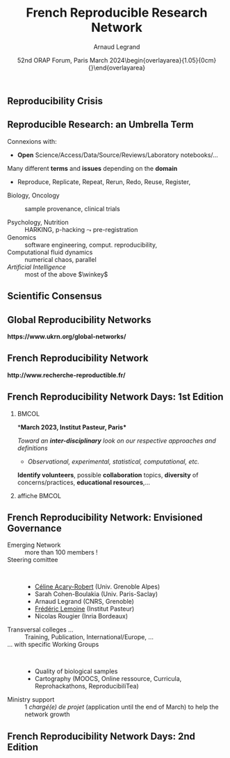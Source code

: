 # -*- coding: utf-8 -*-
# -*- mode: org -*-
#+Title:   French Reproducible Research Network
#+Author: Arnaud Legrand\medskip\newline\logoInstitutions
#+DATE:  \vspace{3cm} 52nd ORAP Forum, Paris\newline March 2024\newline\begin{overlayarea}{1.05\linewidth}{0cm}\vspace{-3.2cm}\hfill{\mylogo}\end{overlayarea}\vspace{-1.0cm}
#+LANGUAGE: en
#+STARTUP: beamer indent inlineimages logdrawer
#+TAGS: noexport(n)

#+PROPERTY: header-args  :session :eval never-export :exports both
#+DRAWERS: latex_headers

:latex_headers:
#+LaTeX_CLASS: beamer
#+LATEX_CLASS_OPTIONS: [10pt,presentation,xcolor={usenames,dvipsnames,svgnames,table}]
# # aspectratio=169
#+OPTIONS:   H:2 num:t toc:nil \n:nil @:t ::t |:t ^:nil -:t f:t *:t <:t
#+LATEX_COMPILER: lualatex -shell-escape
#+LATEX_HEADER: \usedescriptionitemofwidthas{bl}
#+LATEX_HEADER: \usepackage[T1]{fontenc}
#+LATEX_HEADER: \usepackage[utf8]{inputenc}
#+LATEX_HEADER: \usepackage{figlatex}
#+LATEX_HEADER: \usepackage[french]{babel}
#+LATEX_HEADER: %\usepackage{DejaVuSansMono}
#+LATEX_HEADER: \usepackage{ifthen,amsmath,amstext,gensymb,amssymb}
#+LATEX_HEADER: \usepackage{relsize}
#+LATEX_HEADER: \usepackage{boxedminipage,xspace,multicol}
#+LATEX_HEADER: %%%%%%%%% Begin of Beamer Layout %%%%%%%%%%%%%
#+LATEX_HEADER: \ProcessOptionsBeamer
#+LATEX_HEADER: \usetheme[numbering=fraction,titleformat=smallcaps,progressbar=frametitle]{metropolis}
#+LATEX_HEADER: \usepackage{fontawesome}
#+LATEX_HEADER: \usecolortheme[named=BrickRed]{structure}
#+LATEX_HEADER: %%%%%%%%% End of Beamer Layout %%%%%%%%%%%%%
#+LATEX_HEADER: \usepackage{array}
#+LATEX_HEADER: \newcolumntype{L}[1]{>{\raggedright\let\newline\\\arraybackslash\hspace{0pt}}m{#1}}
#+LATEX_HEADER: \newcolumntype{C}[1]{>{\centering\let\newline\\\arraybackslash\hspace{0pt}}m{#1}}
#+LATEX_HEADER: \newcolumntype{R}[1]{>{\raggedleft\let\newline\\\arraybackslash\hspace{0pt}}m{#1}}

#+LATEX_HEADER: %%%%%%%%% Begin of Minted Configuration %%%%%%%%%%%%%
#+LATEX_HEADER: \usepackage{minted}
#+LATEX_HEADER: \makeatletter\newcommand{\verbatimfont}[1]{\renewcommand{\verbatim@font}{\ttfamily#1}}\makeatother
#+LATEX_HEADER: \usepackage{fancyvrb}
#+LATEX_HEADER: \verbatimfont{\scriptsize}%
#+LATEX_HEADER: \let\oldendminted=\endminted
#+LATEX_HEADER: \def\endminted{\oldendminted\vspace{-2em}}
#+LATEX_HEADER: \definecolor{minted-background}{rgb}{.94,.94,.94}
#+LATEX_HEADER: \setminted{style=default}
#+LATEX_HEADER: \setminted{bgcolor=minted-background}
#+LATEX_HEADER: \setminted{frame=lines}
#+LATEX_HEADER: \setminted{linenos=true}
#+LATEX_HEADER: \renewcommand{\theFancyVerbLine}{\sffamily{\tiny\arabic{FancyVerbLine}}}

#+LATEX_HEADER: \setminted{fontsize=\scriptsize}
#+LATEX_HEADER: \usepackage{iftex}
#+LATEX_HEADER: \ifpdftex\usepackage{pmboxdraw}\else\usepackage{fontspec}\setmonofont{DejaVu Sans Mono}\fi % to enable characters like ├ and ─ 

#+LATEX_HEADER: %%%%%%%%% End of Minted Configuration %%%%%%%%%%%%%
#+LATEX_HEADER: \usepackage{xcolor}
#+LATEX_HEADER: \usepackage{color}
#+LATEX_HEADER: \usepackage{url} \urlstyle{sf}
#+LATEX_HEADER: \let\alert=\structure % to make sure the org * * works of tools
#+LATEX_HEADER: %\let\tmptableofcontents=\tableofcontents
#+LATEX_HEADER: %\def\tableofcontents{}
#+LATEX_HEADER: \let\hrefold=\href
#+LATEX_HEADER: \usepackage{ifluatex}
#+LATEX_HEADER: \ifpdftex
#+LATEX_HEADER:   \usepackage[normalem]{ulem}\usepackage{soul}
#+LATEX_HEADER:   % \usepackage{color}
#+LATEX_HEADER:   \definecolor{lightorange}{rgb}{1,.9,.7}
#+LATEX_HEADER:   \sethlcolor{lightorange}
#+LATEX_HEADER:   \definecolor{lightgreen}{rgb}{.7,.9,.7}
#+LATEX_HEADER:   \makeatother
#+LATEX_HEADER:      \renewcommand{\href}[2]{\hrefold{#1}{\SoulColor{lightorange}\hl{#2}}}
#+LATEX_HEADER:      % \renewcommand{\uline}[1]{\SoulColor{lightorange}\hl{#1}}
#+LATEX_HEADER:      % \renewcommand{\emph}[1]{\SoulColor{lightorange}\hl{#1}}
#+LATEX_HEADER:   \makeatletter
#+LATEX_HEADER:   \newcommand\SoulColor[1]{%
#+LATEX_HEADER:   \sethlcolor{#1}%
#+LATEX_HEADER:   \let\set@color\beamerorig@set@color%
#+LATEX_HEADER:   \let\reset@color\beamerorig@reset@color}
#+LATEX_HEADER: \else
#+LATEX_HEADER:    \usepackage[soul]{lua-ul}
#+LATEX_HEADER:    \usepackage{tcolorbox}
#+LATEX_HEADER:      \renewcommand{\href}[2]{\hrefold{#1}{\begin{tcolorbox}[colback=orange!30!white,size=minimal,hbox,on line]{#2}\end{tcolorbox}}}
#+LATEX_HEADER:      \let\textttold=\texttt
#+LATEX_HEADER:      \renewcommand\texttt[1]{\begin{tcolorbox}[colback=green!30!white,size=minimal,hbox,on line]{\smaller\textttold{#1}}\end{tcolorbox}}
#+LATEX_HEADER: \fi
#+LATEX_HEADER: % 
#+LATEX_HEADER: % \renewcommand\alert[1]{\SoulColor{lightgreen}\hl{#1}}
#+LATEX_HEADER: % \AtBeginSection{\begin{frame}{Outline}\tableofcontents\end{frame}}
#+LATEX_HEADER: \usepackage[export]{adjustbox}
#+LATEX_HEADER: \graphicspath{{fig/}}
#+LATEX_HEADER: \usepackage{tikzsymbols}
#+LATEX_HEADER: \def\smiley{\Smiley[1][green!80!white]}
#+LATEX_HEADER: \def\frowny{\Sadey[1][red!80!white]}
#+LATEX_HEADER: \def\winkey{\Winkey[1][yellow]}
#+LATEX_HEADER: \def\JDEVlogo{\raisebox{-1.3em}{\includegraphics[height=1cm]{./images/Logo_Grid5000.png}}}
#+LATEX_HEADER: \def\mylogo{\includegraphics[height=2.5cm]{./images/in_science_we_trust.jpg}}
#+LATEX_HEADER: \def\logoInstitutions{\includegraphics[height=.7cm]{./images/Logo-UGA2020.pdf}\quad\includegraphics[height=.7cm]{./images/Logo-CNRS.pdf}\quad\includegraphics[height=.7cm]{./images/Logo-Inria.pdf}\includegraphics[height=.7cm]{./images/Logo-Lig2.pdf}\vspace{-.7cm}}
#+LATEX_HEADER: \usepackage{tikz}
#+LATEX_HEADER: \usetikzlibrary{shapes.geometric}
#+LATEX_HEADER: \newcommand{\warningsign}{\scalebox{.6}{\tikz[baseline=-.75ex] \node[shape=regular polygon, regular polygon sides=3, inner sep=0pt, draw, thick] {\textbf{!}};}}
#+LATEX_HEADER: %\usepackage{pgf}  
#+LATEX_HEADER: %\logo{\pgfputat{\pgfxy(-2,6.5)}{\pgfbox[center,base]{\includegraphics[height=1cm]{./images/jdevLogo.pdf}}}}

#+LaTeX: \newsavebox{\temp}

#+BEGIN_EXPORT latex
  \newcommand{\myfbox}[2][gray!20]{\bgroup\scalebox{.7}{\colorbox{#1}{{\vphantom{pS}#2}}}\egroup} % \fbox
  %\def\myfbox#1{#1} % \fbox
  \def\HPC{\myfbox[gray!40]{HPC}}
  \def\NET{\myfbox[gray!40]{Network}}
  \def\SG{\myfbox[gray!40]{Smart Grids}}
  \def\ECO{\myfbox[gray!40]{Economics}}
  \def\PRIV{\myfbox[gray!40]{Privacy}}
  \def\TRACING{\myfbox[red!20]{Tracing}}
  \def\SIM{\myfbox[green!20]{Simulation}}
  \def\VIZ{\myfbox[red!40]{Visualization}}
  \def\MODELING{\myfbox[green!40]{Stochastic Models}}
  \def\OPT{\myfbox[blue!20]{Optimization}}
  \def\GT{\myfbox[blue!40]{Game Theory}}
#+END_EXPORT

#+BEGIN_EXPORT latex
\def\etal{\textit{et al.}\xspace}
\def\eg{e.g.,\xspace}
#+END_EXPORT

#+BEGIN_EXPORT latex
\def\changefont#1{%
  \setbeamertemplate{itemize/enumerate body begin}{#1}
  \setbeamertemplate{itemize/enumerate subbody begin}{#1}
  #1}
\makeatletter

\def\rv#1{\ensuremath{\textcolor{blue}{#1}}\xspace} % DarkBlue
#+END_EXPORT

#+BEGIN_EXPORT latex
\newcommand{\Norm}{\ensuremath{\mathcal{N}}\xspace}
\newcommand{\Unif}{\ensuremath{\mathcal{U}}\xspace}
\newcommand{\Triang}{\ensuremath{\mathcal{T}}\xspace}
\newcommand{\Exp}{\ensuremath{\mathcal{E}}\xspace}
\newcommand{\Bernouilli}{\ensuremath{\mathcal{B}}\xspace}
\newcommand{\Like}{\ensuremath{\mathcal{L}}\xspace}
\newcommand{\Model}{\ensuremath{\mathcal{M}}\xspace}
\newcommand{\E}{\ensuremath{\mathbb{E}}\xspace}
\def\T{\ensuremath{\theta}\xspace}
\def\Th{\ensuremath{\hat{\theta}}\xspace}
\def\Tt{\ensuremath{\tilde{\theta}}\xspace}
\def\Y{\ensuremath{y}\xspace}
\def\Yh{\ensuremath{\hat{y}}\xspace}
\def\Yt{\ensuremath{\tilde{y}}\xspace}
\let\epsilon=\varepsilon
\let\leq=\leqslant
\let\geq=\geqslant

\def\Scalebox#1{\scalebox{.9}{#1}}
\def\ScaleboxI#1{\Scalebox{\textit{#1}}}

\def\pillar#1#2{~\hbox{\hspace{-1em}\rlap{#1}\hspace{4cm}\includegraphics[height=1cm]{#2}}}
\verbatimfont{\scriptsize}
\let\oldalert=\alert
#+END_EXPORT
:end:

#+latex: \let\oldsection=\section
#+latex: \def\nosection#1{}
#+latex: \let\section=\nosection

* 

** Reproducibility Crisis
#+latex: \begin{overlayarea}{\linewidth}{10cm}
#+latex: \vspace{1mm}\hspace{-2em}\href{http://www.nature.com/news/1-500-scientists-lift-the-lid-on-reproducibility-1.19970}{\textit{Is there a reproducibility crisis?}}\newline A Nature survey, 2016\newline
#+latex: \vspace{-1mm}
#+latex: \hbox{\hspace{-.1\linewidth}\includegraphics[width=1.2\linewidth]{images/reproducibility-network/rrdays1_slides_3.pdf}\hspace{-.1\linewidth}}
#+latex: 
#+latex: \begin{overlayarea}{\linewidth}{0cm}
#+latex:       \vspace*{-10.6cm}\null\hbox{
#+latex:             \hspace{3.9cm}\includegraphics[height=4.1cm]{images/reproducibility-graphic-online2.jpg}%
#+latex:             \includegraphics[height=4.1cm]{images/reproducibility-graphic-online3.jpg}}
#+latex: \end{overlayarea}
#+latex: \end{overlayarea}

** Reproducible Research: an Umbrella Term
\small
Connexions with:\vspace{-1em}
- *Open* Science/Access/Data/Source/Reviews/Laboratory notebooks/...

Many different *terms* and *issues* depending on the *domain* \vspace{-1em}
- Reproduce, Replicate, Repeat, Rerun, Redo, Reuse, Register, \rlap{Report}\pause
#
- Biology, Oncology :: sample provenance, clinical trials
  #+latex: \hbox{\hfill$\leadsto$ standardized protocols\hspace{-1cm}}
- Psychology, Nutrition :: HARKING, p-hacking \hfill$\leadsto$ pre-registration\pause
- Genomics :: software engineering, comput. reproducibility,
  \rlap{provenance}
- Computational fluid dynamics :: numerical chaos, parallel \rlap{architectures}
- /Artificial Intelligence/ :: most of the above $\winkey$ \pause

#+BEGIN_EXPORT latex
\vspace{-.5em}\begin{center}
  \uline{AFAIC, I care about \alert{\bf transparency}}

  \includegraphics[width=.6\linewidth]{images/iceberg_publication-5.png}
\end{center}
#+END_EXPORT

** Scientific Consensus
#+latex: \hbox{\hspace{-.1\linewidth}\includegraphics[width=1.2\linewidth]{images/logo/open-review.png}\hspace{-.1\linewidth}}
** Global Reproducibility Networks
#+begin_center
\bf https://www.ukrn.org/global-networks/
#+end_center
#+latex: \includegraphics[width=\linewidth]{images/reproducibility-network/reproducibility_networks.png}%
** French Reproducibility Network
#+begin_center
\bf http://www.recherche-reproductible.fr/
#+end_center
#+latex: \includegraphics[width=\linewidth]{images/reproducibility-network/reproducibility_network_fr.png}%
** French Reproducibility Network Days: 1st Edition
***                                                                 :BMCOL:
:PROPERTIES:
:BEAMER_col: .53
:END:
*\bf March 2023, Institut Pasteur, Paris*

#+latex: \includegraphics[width=.5\linewidth]{images/reproducibility-network/rrdays1_logo_madics.png}%
#+latex: \includegraphics[width=.5\linewidth]{images/reproducibility-network/rrdays1_logo_pasteur.png}%

\bigskip

/Toward an *inter-disciplinary* look on our respective approaches and definitions/
- /Observational, experimental, statistical, computational, etc./

\medskip

*Identify volunteers*, possible *collaboration* topics, *diversity* of
concerns/practices, *educational resources*,...
*** affiche                                                         :BMCOL:
:PROPERTIES:
:BEAMER_col: .5
:END:
#+latex: \includegraphics[width=\linewidth]{images/reproducibility-network/rrdays1_affiche.pdf}%
** French Reproducibility Network: Envisioned Governance
- Emerging Network :: more than 100 members ! \rlap{\small(Mailing-list, Website, Forum)}
- Steering comittee ::  
  - _Céline Acary-Robert_ (Univ. Grenoble Alpes) 
  - Sarah Cohen-Boulakia (Univ. Paris-Saclay)
  - Arnaud Legrand (CNRS, Grenoble)
  - _Frédéric Lemoine_ (Institut Pasteur)
  - Nicolas Rougier (Inria Bordeaux)
- Transversal colleges \dots :: Training,
  Publication, International/Europe, ...
- \dots with specific Working Groups ::  
  - Quality of biological samples
  - Cartography (MOOCS, Online ressource, Curricula, Reprohackathons, ReproducibiliTea)

- Ministry support :: 1 /chargé(e) de projet/ (application until the end of
  March) to help the network growth
** French Reproducibility Network Days: 2nd Edition
#+begin_center
  #+latex: \includegraphics[width=.9\linewidth]{images/reproducibility-network/rrdays2_affiche.png}
  #+latex: \includegraphics[width=.6\linewidth]{images/reproducibility-network/rrdays2_logos.png}%
#+end_center
* Introduction                                                     :noexport:
#+latex: \let\section=\oldsection
** Quick Poll

- Statistical language:\pause
  #+LaTeX: \null\hfill\includegraphics[height=.8cm]{images/logo/R_logo.pdf}
- Laboratory Notebook\pause
  #+LaTeX: \null\hfill\includegraphics[height=.8cm]{images/logo/OrgMode_logo.png} 
- Computationl Notebook\pause
  #+LaTeX: \null\hfill\includegraphics[height=.8cm]{images/logo/Jupyter_logo.png}%
  #+LaTeX: \null\hfill\includegraphics[height=.8cm]{images/logo/OrgMode_logo.png}%
  #+LaTeX: \null\hfill\includegraphics[height=.8cm]{images/logo/RStudio_logo.png}
- Version Tracking \pause
  #+LaTeX: \null\hfill\includegraphics[height=.8cm]{images/logo/git_logo.png}%
  #+LaTeX: \null\hfill\includegraphics[height=.8cm]{images/logo/github_logo.png}%
  #+LaTeX: \null\hfill\includegraphics[height=.8cm]{images/logo/gitlab_logo.png}
- Data Archiving \pause
  #+LaTeX: \null\hfill\includegraphics[height=.8cm]{images/logo/Figshare-logo.png}%
  #+LaTeX: \null\hfill\includegraphics[height=.8cm]{images/logo/Zenodo-logo.jpg}
- Containers \pause
  #+LaTeX: \null\hfill\includegraphics[height=.8cm]{images/logo/docker_logo.png}%
  #+LaTeX: \null\hfill\includegraphics[height=.8cm]{images/logo/singularity_logo.png}
- Experimental Engine \pause \null\hfill \textbf{EnOSlib}
** Scientific Consensus vs. Democracy and Freedom of Speech
#+latex: \includegraphics[width=\linewidth]{images/false_balance_med.jpg}%
** Scientific Consensus
#+latex: \hbox{\hspace{-.1\linewidth}\includegraphics[width=1.2\linewidth]{images/logo/open-review.png}\hspace{-.1\linewidth}}
* Scientific Misconduct                                            :noexport:
** Newsworthy Stories about Scientific Misconduct
#+LaTeX: \hbox{\hspace{-.08\linewidth}\begin{overlayarea}{1.15\linewidth}{8cm}\vspace{-.3cm}\small

- [[https://en.wikipedia.org/wiki/Dong-Pyou_Han][Dong-Pyou Han]] :: Assistant professor, Biomedical
   sciences, Iowa State University, 2013\footnotesize

  /*Falsified blood results* to make it appear as though a vaccine exhibited anti-HIV activity/
  - Han and his team received
    #+LaTeX: $\approx \$19$ million from NIH
  - _*1 retracted publication*_ and *resignation* of university. Sentenced
    in 2015 to *57 months imprisonment* for fabricating and falsifying
    data in HIV vaccine trials.
    #+LaTeX: \alert{$\$7.2$ million!}\pause
  \normalsize
- [[https://en.wikipedia.org/wiki/Diederik_Stapel][Diederik Stapel]] :: Professor, Social Psychology, Univ. Tilburg, 2011
  # https://en.wikipedia.org/wiki/Diederik_Stapel#Scientific_misconduct
  # - /Carnivores are more selfish than vegetarians/, 
  #+BEGIN_QUOTE
  \footnotesize
  I failed as a scientist. I *adapted research data* and *fabricated
  research*. Not once, but *several times*, not for a short period, but
  *over a longer period of time*. [..] I am aware of the suffering and
  sorrow that I caused to my colleagues... I *did not withstand the pressure
  to score, to publish, the pressure to get better in time*. I wanted
  too much, too fast. In a system where there are few checks and
  balances, where people work alone, I took the wrong turn. \hfill _*58 retracted publications*_\pause
  #+END_QUOTE
- [[https://en.wikipedia.org/wiki/Brian_Wansink][Brian Wansink]] :: Professor, Psychological Nutrition, Cornell, 2016
  # https://blogs.sciencemag.org/pipeline/archives/2018/02/26/gotta-be-a-conclusion-in-here-somewhere
  # - /Mindless Eating/, /Obesity/, /Attractive names sustain increased vegetable intake in schools/
  #+BEGIN_QUOTE
  \footnotesize 
  *I gave her a data set of a self-funded, failed study
  which had null results*. I said "This cost us a lot of time and our
  own money to collect. *There's got to be something here we can
  salvage because it's a cool (rich & unique) data set*." I told her
  what the analyses should be.
  [..] Every day she came back with puzzling new results, and *every
  day we would scratch our heads*, ask "Why," *and come up with another
  way to reanalyze the data* with yet another set of plausible
  hypotheses\hfill _*17 retracted publications*_
  #+END_QUOTE
#+LaTeX: \end{overlayarea}}
** Scientific Misconduct? What are the consequences ?
\small
- [[https://en.wikipedia.org/wiki/Growth_in_a_Time_of_Debt][Reinhart and Rogoff]] :: Professors of Economics at Harvard
  
  #+BEGIN_QUOTE
  \footnotesize gross debt [..] exceeding 90 percent of the economy
  has a significant negative effect on economic growth \hfill /--
  Growth in a Time of Debt (2010)/ \smallskip

  While using RR's working spreadsheet, we identified *coding
  errors*, *selective exclusion* of available data, and *unconventional*
  weighting of summary *statistics*.
  \hfill /-- 2013: Herndon, Ash and Pollin/ \smallskip

  For 3 years, austerity was not presented as an option but as a
  necessity.   \newline\null\hfill /-- 2013: Paul_Krugman/ \vspace{-1em}
  #+END_QUOTE
  At least, a scientific debate has been possible.

\pause
*Bad science is \textbf{deleterious}*
- It is used to backup stupid politics, it affects people’s life, ...
- It blurs the frontier between scientists and crooks
\bigskip

Media attention *inflates \textbf{conspiracy} opinions* $\frowny$
\footnotesize\em
  - Scientific result are worthless.
  - Scientists can't even agree with each others on \rlap{economy/climate/vaccine/5G/...}
  - Stop the scientific dictatorship/lobby! 
* Common Reproducibility Pitfalls                                  :noexport:
** Go read the paper by Smith et. al. 2009
#+latex: \begin{center}
#+latex: \includegraphics<1>[width=.8\linewidth]{images/article_access_1.png}%
#+latex: \includegraphics<2>[width=.8\linewidth]{images/article_access_2.png}%
#+latex: \includegraphics<3>[width=.8\linewidth]{images/article_access_3.png}%
#+latex: \includegraphics<4->[width=.8\linewidth]{images/article_access_4.png}%
#+latex: \end{center}
\pause
- Use your institution subscription\dots or Sci-Hub $\winkey$, \pause or HAL/Arxiv
** Just compare to the Algorithm they proposed
[[https://arxiv.org/pdf/1507.00980.pdf][Rodriguez et al., CONCUR'15]]

#+latex: \begin{center}
#+latex: \includegraphics<1>[width=.8\linewidth]{images/article_rodriguez_1.png}%
#+latex: \includegraphics<2>[width=.8\linewidth]{images/article_rodriguez_2.png}%
#+latex: \includegraphics<3>[width=.8\linewidth]{images/article_rodriguez_5.png}%
#+latex: \includegraphics<4>[width=.8\linewidth]{images/article_rodriguez_3.png}%
#+latex: \includegraphics<5>[width=.8\linewidth]{images/article_rodriguez_4.png}%
#+latex: \end{center}
\pause
- Looks good!\pause  Err... *not so simple*. Depending on how you do this, you quickly move
  from polynomial to exponential.\pause

- *Experiments*!\pause  \warningsign   Possible /404, code not found!/ ahead!!!\pause
- Wait, what's this language? Did this ever run one day?\pause
- Wow, I'll need =CPLEX= and =Gurobi= but all I have is =lpsolve= or =glpk=\pause
- Sweet, they provided a *binary*! Oh, wait, MacOSX in 2015 ?!?\pause
- The GitHub webpage says it requires Foo, Bar, and Baz, but none of
  the *versions* I find appear to work.\pause
- With which *parameters* and data set do you run this code? And Why?

In the end, *one new thesis* to understand this paper and contribute.
* Blaming "Computer Science"                                       :noexport:
** How computers broke science
# #+LaTeX: \hbox{\hspace{-.05\linewidth}\begin{overlayarea}{1.1\linewidth}{8cm}\vspace{-.3cm}\small
\vspace{5mm}
# https://theconversation.com/how-computers-broke-science-and-what-we-can-do-to-fix-it-49938
#+BEGIN_EXPORT latex
  \begin{columns}
    \begin{column}[b]{.2\linewidth}
       \null\hspace{-4mm}\rlap{\includegraphics[width=1.4\linewidth]{images/Chang_proteins.png}}
    \end{column}
    \begin{column}[b]{.9\linewidth}
#+END_EXPORT
*Geoffrey Chang* (Scripps, UCSD) works on crystalography and studies the
structure of cell membrane proteins. \medskip

\small He specialized in structures of *multidrug resistant transporter
proteins in bacteria*: MsbA de Escheria Choli (Science, 2001), Vibrio
cholera (Mol. Biology, 2003), Salmonella typhimurium (Science, 2005)
\bigskip
#+BEGIN_EXPORT latex
    \end{column}
  \end{columns}
#+END_EXPORT

*2006*: Inconsistencies reveal [[https://people.ligo-wa.caltech.edu/~michael.landry/calibration/S5/getsignright.pdf][a programming mistake]] \newline\vspace{-1em}
   #+BEGIN_QUOTE
   A homemade data-analysis program had flipped two columns of data,
   inverting the electron-density map from which his team had derived
   the protein structure.\vspace{-2mm}
   #+END_QUOTE
\medskip

_*5 retractations*_ that motivate *improved software engineering
practices* in comp. biology\medskip\pause

# \bgroup\bf There is *worse*!\egroup\vspace{-.5em}
# - The generalized and intensive use of [[https://genomebiology.biomedcentral.com/articles/10.1186/s13059-016-1044-7][*spreadsheets*]] ([[https://www.theguardian.com/politics/2020/oct/05/how-excel-may-have-caused-loss-of-16000-covid-tests-in-england][COVID tracing]])
# - Relying on *black box* statistical methods is infinitely easier than
#   understanding them \hfill (Learning and Data Analytics frameworks = nuke)
# - *Numerical errors* and *software environment* unawareness
# #+latex: \end{overlayarea}}
** Computers\dots
*** Practices have evolved                                          :BMCOL:
:PROPERTIES:
:BEAMER_col: .7
:Beamer_opt: t
:END:


[[https://theconversation.com/how-computers-broke-science-and-what-we-can-do-to-fix-it-49938][How computers broke science --]] 
[[https://theconversation.com/how-computers-broke-science-and-what-we-can-do-to-fix-it-49938][and what we can do about it]] 

#+begin_quote
\footnotesize Most modern science is *so complicated*, and most journal
articles *so brief*, it’s impossible for the article to include details
of many important methods and decisions made by the researcher as he
analyzed his data on his computer. How, then, can another researcher
judge the reliability of the results, or reproduce the analysis?
#+end_quote
*** Computer pic                                                    :BMCOL:
:PROPERTIES:
:BEAMER_col: .3
:Beamer_opt: t
:END:
#+LaTeX: \hfill\includegraphics[width=\linewidth,valign=t]{images/computer_broke_science.jpg}\smallskip\small

\hfill -- Ben Marwick,

\hbox{The conversation, 2015}
***                                                       :B_ignoreheading:
:PROPERTIES:
:BEAMER_env: ignoreheading
:END:

*Point-and-click* procedures are rampant but they hinder reproducibility.

[[https://genomebiology.biomedcentral.com/articles/10.1186/s13059-016-1044-7][*Spreadsheets*]] are generalized and intensively uses in biology:
  - ~Membrane-Associated Ring Finger (C3HC4) 1~, ~E3 Ubiquitin Protein
    Ligase~ \to ~MARCH1~ \to 2016-03-01 \to 1456786800
  - <!-- .element class="fragment" data-fragment-index="2" style="font-size:30px"-->
    ~2310009E13~ \to 2.31E+19 
And more recently, we had the [[https://www.theguardian.com/politics/2020/oct/05/how-excel-may-have-caused-loss-of-16000-covid-tests-in-england][COVID tracing]] failure.

** \dots and Statistics/Machine Learning
#+LaTeX: \begin{flushright}\vspace{-1cm}\includegraphics[width=.13\linewidth]{images/Sandy-Pentland.jpg}\end{flushright}\vspace{-1cm}
*Machine Learning*: [[http://www.economist.com/news/briefing/21588057-scientists-think-science-self-correcting-alarming-degree-it-not-trouble][Trouble at the lab]], The Economist 2013

#+BEGIN_QUOTE
   \small According to some estimates, three-quarters of published
   scientific papers in the field of machine learning are bunk
   because of this "overfitting". \hfill -- Alex "Sandy" Pentland
#+END_QUOTE

*[[https://sites.google.com/princeton.edu/rep-workshop/][The Reproducibility Crisis in ML-based science \footnotesize (Princeton workshop 2022)]]*
#+begin_quote
   \small *Reproducibility failures in ML-based science are
   systemic*. We found 20 reviews across 17 scientific fields
   (medicine, neuroimaging, autism diagnosis, genomics, computer
   security, ...)  that find errors in a total of 329 papers that use
   ML-based science and in some cases leading to wildly overoptimistic
   conclusion.  [...]  *complex ML models don't perform substantively
   better than decades-old LR models*.\smallskip

   *Data leakage*: spurious relationship between the independent
   variables and the target variable that arises as an artifact of the
   data collection, sampling, or pre-processing strategy.

   \hfill -- [[https://arxiv.org/abs/2207.07048][S. Kapoor and A. Narayanan]]
#+end_quote
** \Scalebox{This is about Computational Science. Should mathematicians care?}
\small 
_Computer Science_ is young and inherits from _Mathematics_, _Engineering_,
_Linguistic_, _Nat. Sciences_, \dots\bigskip

*Purely theoretical scientists* whose practice is close to *mathematics*
/may/ not be concerned (can't publish a math article without
releasing the proofs).\pause

Yet, *incoherencies are common*, especially in a *fast moving field*:
- E.g., definitions/concepts in book/article A and B are /slightly
  different/ and the resulting theorems cannot be mixed\smallskip
- Have a look at [[http://www.math.ias.edu/vladimir/files/2014_IAS.pdf][Vladimir Voevodsky's talk in 2014 at Princeton]] $\winkey$
  # - $\leadsto$ computer-aided proofs in \textbf{SIERRA}\smallskip
- [[https://www.irit.fr/erc-nanobubbles/][ERC Nano bubbles]]: how, when and why does science fail to correct
  itself?

  \footnotesize
  [[https://hal.sorbonne-universite.fr/TIMC-GREPI/hal-02911605v1][Flagging
  incorrect nucleotide sequence reagents in biomedical papers:]]
  [[https://hal.sorbonne-universite.fr/TIMC-GREPI/hal-02911605v1][To
  what extent does the leading publication format impede automatic]]
  [[https://hal.sorbonne-universite.fr/TIMC-GREPI/hal-02911605v1][error detection?]] \hfill (Labbe et al., 2020)

* Different kinds of reproducibility                               :noexport:
** Socio-technical Challenges
#+BEGIN_EXPORT latex
\vspace{-.3cm}
\null\hspace{-.2cm}\hbox{
\begin{columns}
  \begin{column}{.4\linewidth}
    \begin{overlayarea}{\linewidth}{8cm}
      \includegraphics[scale=.2]{images/reproducibility-graphic-online2.jpg}\\
      \includegraphics[scale=.2]{images/reproducibility-graphic-online3.jpg}
      % \includegraphics<3>[scale=.25]{images/reproducibility-graphic-online4.jpg}%
      % \includegraphics<4>[scale=.25]{images/reproducibility-graphic-online5.jpg}
    \end{overlayarea}
  \end{column}\hspace{-.2cm}%
  \begin{column}{.66\linewidth}\begin{overlayarea}{\linewidth}{8cm}\vspace{-.7em}
#+END_EXPORT
\small
[[http://www.nature.com/news/1-500-scientists-lift-the-lid-on-reproducibility-1.19970][1,500 scientists lift the lid on reproducibility]], Nature, May 2016\pause

\normalsize *\bf Social causes* \small
- \footnotesize Fraud, conflict of interest (pharmaceutic, \dots)
- \footnotesize  *No incentive* to reproduce/check our own work (afap), nor the
  work of others (big results!), nor to allow others to check
  (competition)
- \footnotesize  Peer review *does not scale*: 1M+ articles per year!\pause

- _*Emerging practices*_: DORA/Plan S/COARA, DMP and FAIR data, artefact
  evaluation, reproducibility badges, reproducibility challenges, open
  reviews, \dots\pause

\normalsize *\bf Methodological/technical causes*
- \footnotesize The many biases (apophenia, confirmation, hindsight,
  experimenter, ...): *bad designs*
- \footnotesize Selective reporting, weak analysis (*statistics*, *data manipulation
  mistakes*, *computational errors*)
- \footnotesize  *Lack of information, code/raw data unavailable*

#+BEGIN_EXPORT latex
    \end{overlayarea}
  \end{column}
\end{columns}}
#+END_EXPORT
** Scientific Consensus
#+latex: \hbox{\hspace{-.1\linewidth}\includegraphics[width=1.2\linewidth]{images/logo/open-review.png}\hspace{-.1\linewidth}}
** Different Reproducibility Concerns in Modern Science
# _Distinguish between:_
# #+LaTeX: \begin{columns}\begin{column}[b]{.4\linewidth}
# - experimental science
# - observational science
# #+LaTeX: \end{column}\begin{column}[b]{.6\linewidth}
# - computational science (simulation)
# - (big) data analysis
# #+LaTeX: \end{column}\end{columns}%\bigskip
\small
- Biology, Oncology :: sample provenance, clinical trials 
  #+latex: \hbox{\hfill$\leadsto$ standardized protocols\hspace{-1cm}}
- Psychology, Nutrition :: HARKING, p-hacking \hfill$\leadsto$ pre-registration\pause
- Genomics :: software engineering, computational reproducibility,
  provenance
- Computational fluid dynamics :: numerical chaos, parallel architectures\pause
- /Artificial Intelligence/ :: most of the above $\winkey$ \medskip

\vspace{-1em}
/The processing steps between raw observations and findings have gotten
increasingly numerous and complex/
#+BEGIN_EXPORT latex
\vspace{-.5em}\begin{center}
%  \includegraphics<-+>[width=.75\linewidth]{images/iceberg_publication-1.png}%
%  \includegraphics<+>[width=.75\linewidth]{images/iceberg_publication-2.png}%
  \includegraphics<-+>[width=.75\linewidth]{images/iceberg_publication-3.png}%
%  \includegraphics<+>[width=.75\linewidth]{images/iceberg_publication-4.png}%
  \includegraphics<+->[width=.75\linewidth]{images/iceberg_publication-5.png}\smallskip
  
  \uncover<.>{\hbox{\normalsize\bf Reproducible Research = Bridging the Gap by working Transparently}}
\end{center}
#+END_EXPORT

** Reproducibility Issues Related to the use of Computers
\vspace{1em}
#+LaTeX: \begin{columns}\begin{column}[t]{.4\linewidth}\centering
\bf *Computation provenance: notebooks and workflows*

file:images/jupyterpreview.png

#+LaTeX: \includegraphics[height=.8cm]{images/logo/Jupyter_logo.png}
#+LaTeX: \includegraphics[height=.8cm]{images/logo/OrgMode_logo.png}
#+LaTeX: \includegraphics[height=.8cm]{images/logo/RStudio_logo.png}
file:images/logo/workflows.png

#+LaTeX: \end{column}\pause\begin{column}[t]{.35\linewidth}\centering
\bf *Software environments*

file:images/python3-matplotlib.pdf 
#+ATTR_LaTeX: :width .6\linewidth
file:images/platform_diversity.png

#+LaTeX: \includegraphics[height=1cm]{images/logo/docker_logo.png}
#+LaTeX: \includegraphics[height=1cm]{images/logo/singularity_logo.png}
#+LaTeX: \includegraphics[height=.8cm]{images/logo/reprozip.png}
#+LaTeX: \includegraphics[height=1cm]{images/logo/Guix_logo.png}
#+LaTeX: \includegraphics[height=1cm]{images/logo/nix_logo.png}

#+LaTeX: \end{column}\pause\begin{column}[t]{.35\linewidth}\centering
\bf *Sharing and Archiving*\bigskip

#+LaTeX: \includegraphics[height=1cm]{images/logo/git_logo.png}
#+LaTeX: \includegraphics[height=1cm]{images/logo/github_logo.png}
#+LaTeX: \includegraphics[height=1cm]{images/logo/gitlab_logo.png}
#+LaTeX: \includegraphics[height=1cm]{images/logo/JupyterHub_logo.png}
#+LaTeX: \includegraphics[height=1cm]{images/logo/ArXiv-web.png}
#+LaTeX: \includegraphics[height=1cm]{images/logo/LogoHAL.png}
#+LaTeX: \includegraphics[height=1cm]{images/logo/Figshare-logo.png}
#+LaTeX: \includegraphics[height=1cm]{images/logo/Zenodo-logo.jpg}
#+LaTeX: \includegraphics[height=1cm]{images/logo/swh-logo.png}

#+LaTeX: \end{column}\end{columns}\bigskip



# - Provenance, mise à disposition, software environment capture,
#   literate programming, etc. Still no perfect solution but much better
#   tools.
#   - notebooks: jupyter/...
#   - containers/... 
#   - github/gitlab/zenodo/swh... to
#   - execution in the cloud: continuous integration and codeocean
* Good Practice #1\newline Taking Notes and Documenting            :noexport:
** Frustration as an Author/Reviewer
:PROPERTIES:
:BEAMER_OPT: fragile
:END:
# , shrink=1

#+begin_export latex
\begin{overlayarea}{\linewidth}{0cm}
  \vspace{-1.9cm}
  \hbox{\hspace{.89\linewidth}\includegraphics[height=2cm]{images/fuuu_plz.png}\hspace{-4cm}}
\end{overlayarea}
\vspace{-.4cm}
#+end_export

\small
*** Enlarge frame                                         :B_ignoreheading:
:PROPERTIES:
:BEAMER_env: ignoreheading
:END:
#+latex: \hbox{\hspace{-.05\linewidth}\begin{overlayarea}{1.1\linewidth}{8cm}
*** Author
- I thought I used the same parameters but *I'm getting different results*!
- The new student wants to compare with *the method I proposed last year*
- My advisor asked me whether I took care of setting this or this but
  *I can't remember*
- The damned fourth reviewer asked for a major revision and wants me
   to *change Figure 3*. *Which code and which data set did I use?*
- *It worked yesterday!*  6 months later: *Why did I do that?*
*** Reviewer
- As usual, there is *no confidence interval*, I wonder about the
  variability and whether the difference is *significant* or not
- That can't be true, I'm sure *they removed some points*
- Why is this graph in logscale? *How would it look like otherwise?*
  *I'm not even sure* of what this value means. If only I could access
  the generation script
*** Enlarge frame                                         :B_ignoreheading:
:PROPERTIES:
:BEAMER_env: ignoreheading
:END:
#+latex: \end{overlayarea}}
** Tool 1: Computational Notebooks/Litterate Programming
#+LaTeX: \includegraphics<+>[width=\linewidth]{images/example_pi_full-1.pdf}%
#+LaTeX: \includegraphics<+>[width=\linewidth]{images/example_pi_full-2.pdf}%
#+LaTeX: \includegraphics<+>[width=\linewidth]{images/example_pi_full-3.pdf}%
#+LaTeX: \includegraphics<+>[width=\linewidth]{images/example_pi_full-4.pdf}%
#+LaTeX: \includegraphics<+>[width=\linewidth]{images/example_pi_full-5.pdf}%
#+LaTeX: \includegraphics<+->[width=\linewidth]{images/example_pi_full-6.pdf}%

#+BEGIN_EXPORT latex
\begin{overlayarea}{\linewidth}{0cm}
%  \vspace{-1.8cm}
  \vspace{-1cm}
  \begin{center}
    \includegraphics<+>[height=.8cm]{images/logo/Jupyter_logo.png}
    \includegraphics<.>[height=.8cm]{images/logo/OrgMode_logo.png}
    \includegraphics<.>[height=.8cm]{images/logo/RStudio_logo.png}
 %    \only<.>{\href{https://jupyterhub.u-ga.fr/}{https://jupyterhub.u-ga.fr/}}
  \end{center}
\end{overlayarea}
#+END_EXPORT

*** Export svg pdf                                               :noexport:
#+begin_src shell :results output :exports both
for i in images/example_pi_*.svg ; do
   inkscape $i --export-pdf=`dirname $i`/`basename $i .svg`.pdf;
done
#+end_src

#+RESULTS:
** Tool 1 bis: Laboratory Notebooks, Computational Documents       :B_frame:
    :PROPERTIES:
    :BEAMER_env: frame
    :BEAMER_OPT: plain
    :END:

#+BEGIN_EXPORT latex
\begin{overlayarea}{\linewidth}{0cm}
\vspace{-4.7cm}
\hbox{\hspace{-.1\linewidth}\includegraphics[width=1.2\linewidth,height=9cm]{images/remember_kids.jpg}}
\end{overlayarea}
#+END_EXPORT
** Journal and Reproducible Article Demo                          :noexport:
Document your:
- *Hypotheses*: keep track of your ideas/line of thoughts
- *Experiments*: details on how and why an experiment was run, including
  failed or ambiguous attempts
- *Initial analysis or interpretation of these experiments*: was the
  outcome conform to the expectation or not? does it (in)validate the
  hypothesis? *why* did you do this or that ?
- *Organization*: keep track of things to do/fix/test/improve
\textbf{Write for the future you}
  
I have a very intense usage of my journal and I can *demo this today*
- Experiment results are better *structured by dates* (*add tags*)
- Final rendering of results (figures, tables, article, presentation)
  should be reproducible
- Use plain text and lightweight markup languages (e.g., LaTeX or Markdown)
** Tool 1 ter: Workflows
#+latex: \only<1-4>{
Notebooks are no panacea and do not help developing clean code
#+latex: }

#+LaTeX: \includegraphics<+>[height=6cm]{images/mooc/nb1.png}%
#+LaTeX: \includegraphics<+>[height=6cm]{images/mooc/nb2.png}%
#+LaTeX: \includegraphics<+>[height=6cm]{images/mooc/nb3.png}%
#+LaTeX: \includegraphics<+>[height=6cm]{images/mooc/nb4.png}%
#+LaTeX: \vspace{.8cm}\only<+>{\begin{overlayarea}{1.5\linewidth}{8cm}
  #+ATTR_LATEX: :height 7cm :center nil
  file:images/mooc/SbmlParameterisation.png
  #+ATTR_LATEX: :height 7cm :center nil
  file:images/mooc/SbmlModelling.png
#+LaTeX: \end{overlayarea}}\vspace{2cm}\only<+>{\vspace{-3cm}}

*Workflows*:
- Clearer high-level view
- *Explicit* composition of codes and data movement
- Safer sharing, reusing, and execution
- Notebooks are a variant that is both impoverished and richer
  - No simple/mature path from a notebook to a workflow

*Examples*:
- Galaxy, Kepler, Taverna, Pegasus, Collective Knowledge, VisTrails
- Light-weight: =make=, dask, drake, swift, =snakemake=, ...
- Hybrids: SOS-notebook, ...

* Good Practice #2\newline \hbox{Controling Software Environment}  :noexport:
** Argh... damned computers
- \textbf{Alice}: I got 3.123123 \hspace{2cm} \textbf{Bob}: I got segfault
- Damned! It used to work!!! Whenever I upgrade my computer, things
  break so I try to stay away from this $\frowny$ \medskip
# - Anyway, I don’t have the root password \hfill The what?...\medskip
- Whenever trying the code of my colleague, I had to install
  =libFoo-1.5c= and =pip install blah= but
  I broke everything and now neither his code nor mine works! $\frowny$ \medskip
- But hey! Here is my code. It's on GitHub so feel free to play with it! I’m doing open
  science \winkey
  1. No one will ever run/use your code if it isn't *easy to install*
  2. No one will ever manage to run your code if you don't *document
     how to run it*
  3. Others (even you) are unlikely to get the same results unless you
     *control and share your software environment*

** Software dependencies: horror stories
****                                                     :B_ignoreheading:
:PROPERTIES:
:BEAMER_env: ignoreheading
:END:
#+latex: \small\only<+->{}
#+ATTR_BEAMER: :overlay <+->
- Software environment evolution
  # \hfill /Default choices silently evolving/\hspace{1cm}
- OS heterogeneity
  # \hfill /Bug fix? Reimplementing FFT and BLAS?/\hspace{1cm}
- Impact of the compiler
****                                                     :B_ignoreheading:
:PROPERTIES:
:BEAMER_env: ignoreheading
:END:
#+begin_export latex
   \begin{overlayarea}{\linewidth}{2cm}\vspace{2cm}
      \only<3>{\vspace{-3.2cm}\null\hspace*{5.5cm}\null\includegraphics<3>[width=.52\linewidth]{images/pone_0038234_g005.jpg}}%
      \only<4->{\vspace{-3.8cm}\null\hspace*{6.8cm}\null\includegraphics<4-5>[width=.45\linewidth]{images/rescueHPC_gal1.png}%
      \includegraphics<6-7>[width=.45\linewidth]{images/rescueHPC_gal2.png}}%    
   \end{overlayarea}
#+end_export

****                                                     :B_ignoreheading:
:PROPERTIES:
:BEAMER_env: ignoreheading
:END:

#+LaTeX: \vspace{.2cm}
#+LaTeX: \begin{overlayarea}{\linewidth}{5cm}\scriptsize
  #+LaTeX: \only<2>{\vspace{-2cm}

    #+ATTR_LATEX: :height 3.35cm :center nil
    file:images/plot_1.5.3.png
    #+ATTR_LATEX: :height 3.35cm :center nil
    file:images/plot_2.1.1.png
  #+LaTeX: }%
  #+LaTeX: \only<3>{
    The Effects of FreeSurfer Version, Workstation Type, and Macintosh
    Operating System Version on Anatomical Volume and Cortical Thickness
    Measurements (PLOS ONE, 2012)
  
    #+BEGIN_QUOTE
    Significant differences in volume and cortical thickness were
    revealed *across FreeSurfer versions*:
    - volume: \hspace{1.13cm} 8.8 \pm 6.6% (range 1.3-\oldalert{64.0}%)
    - cortical thickness: 2.8 \pm 1.3% (range 1.1-7.7%) 
    About a factor two smaller differences were found *between* the
    *Mac* and *HP workstations* and *between Mac OSX 10.5 and OSX 10.6*.

    In the context of an ongoing study, _users are discouraged to
    update to a new major release_ of either FreeSurfer or operating
    system.

    Formal assessment of the accuracy of FreeSurfer is desirable.
    #+END_QUOTE
  #+LaTeX: }%
  #+LaTeX: \only<4->{
    Assessing Reproducibility: An Astrophysical Example of
    Computational Uncertainty in the HPC Context (ResCuE-HPC, 2018)

      #+LaTeX: \null\hbox{\hspace{-.4cm}\scalebox{.87}{
      #+ATTR_LATEX: :center nil
      | Compiler     | Optim. | Largest Halo |           | Walltime  |
      |              |        | Avg Mass.    | Std. Err  |           |
      |--------------+--------+--------------+-----------+-----------|
      | gcc@6.2.0    | None   |  2.273E 46   | 1.069E 44 | 22h\pause |
      | gcc@6.2.0    | Normal |  2.266E 46   | 1.218E 44 | 10h       |
      | gcc@6.2.0    | High   |  2.275E 46   | 1.199E 44 | \oldalert<5>9h\pause   |
      |--------------+--------+--------------+-----------+-----------|
      | intel@16.0.3 | None   | \oldalert{22.71} E 46  | 1.587E 44 | 39h       |
      | intel@16.0.3 | Normal | \oldalert{43.30} E 46  | 1.248E 44 | 7h        |
      | intel@16.0.3 | High   |  2.268E 46   | 1.414E 44 | 6h        |
      |--------------+--------+--------------+-----------+-----------|
      | cce@8.5.5    | Low    | \oldalert{43.11} E 46  | 1.353E 44 | 16h       |
      | cce@8.5.5    | Normal |  2.271E 46   | 1.261E 44 | 6h        |
      | cce@8.5.5    | High   |  2.272E 46   | 1.341E 44 | 5h        |
      # |--------------+--------+--------------+----------+----------|
      # | pgi@16.9.0   | Normal |     2.272E46 | 1.326E44 | 13h      |
      # | pgi@16.9.0   | High   |     2.271E46 | 1.191E44 | 10h      |
      #+LaTeX: }}
    #+LaTeX: }
#+LaTeX: \end{overlayarea}
** Complex ecosystems

#+begin_src python :results output :exports both
import matplotlib
print(matplotlib.__version__) 
#+end_src

\vspace{-.8\baselineskip}
#+RESULTS:
: 3.5.1

\vspace{-.8\baselineskip}\pause
#+name: python3_apt
#+begin_src shell :results output :exports both
apt show python3-matplotlib
#+end_src

\vspace{-.8\baselineskip}
#+RESULTS: python3_apt
#+begin_example
Package: python3-matplotlib
Version: 3.5.1-2+b1
Source: matplotlib (3.5.1-2)
Maintainer: Sandro Tosi <morph@debian.org>
Installed-Size: 27.6 MB
Depends: libjs-jquery, libjs-jquery-ui, python-matplotlib-data (>= 3.5.1), 
         python3-dateutil, python3-pil.imagetk, python3-pyparsing (>= 1.5.6), 
         python3-six (>= 1.4), python3-numpy (>= 1:1.20.0), python3-numpy-abi9, 
         python3 (<< 3.11), python3 (>= 3.9~), python3-cycler (>= 0.10.0), 
         python3-fonttools, python3-kiwisolver, python3-packaging, python3-pil, 
         python3:any, libc6 (>= 2.29), libfreetype6 (>= 2.2.1), 
         libgcc-s1 (>= 3.3.1), libqhull-r8.0 (>= 2020.1), libstdc++6 (>= 11)
Recommends: python3-tk
Suggests: dvipng, ffmpeg, fonts-staypuft, ghostscript, gir1.2-gtk-3.0, inkscape, 
          ipython3, librsvg2-common, python-matplotlib-doc, python3-cairocffi, 
          python3-gi, python3-gi-cairo, python3-gobject, python3-pyqt5, 
          python3-scipy, python3-sip, python3-tornado, texlive-extra-utils, 
          texlive-latex-extra
Enhances: ipython3
Homepage: http://matplotlib.org/
Download-Size: 7,333 kB
APT-Manual-Installed: no
APT-Sources: http://ftp.fr.debian.org/debian unstable/main amd64 Packages
Description: Python based plotting system in a style similar to Matlab (Python 3)
 Matplotlib is a pure Python plotting library designed to bring
 publication quality plotting to Python with a syntax familiar to
 Matlab users. All of the plotting commands in the pylab interface can
 be accessed either via a functional interface familiar to Matlab
 users or an object oriented interface familiar to Python users.
 .
 This package contains the Python 3 version of matplotlib.

#+end_example

#+BEGIN_EXPORT latex
\begin{overlayarea}{\linewidth}{5cm}
  \pause\vspace{-11.5cm}\hbox{\hspace{-1cm}\includegraphics<+>[width=1.25\linewidth]{images/python3-matplotlib.png}}%
\end{overlayarea}
#+END_EXPORT
** Non-standard ecosystems                                :noexport:B_frame:
:PROPERTIES:
:BEAMER_env: frame
:BEAMER_opt: shrink=8
:END:

- No standard :: neither for installation nor for retrieving the information... $\frowny$
  - Linux (=apt=, =rpm=, =yum=), MacOS X (=brew=, =MacPorts=, =Fink=), \dots

#+LaTeX: \vspace{-1.5em}\pause
*** Two Columns                                                 :B_columns:
:PROPERTIES:
:BEAMER_env: columns
:BEAMER_opt: [onlytextwidth]
:END:
**** Python                                                        :BMCOL:
:PROPERTIES:
:BEAMER_col: .45
:BEAMER_opt: t
:END:

#+name: python_version
#+begin_src python :results output :exports both
import sys
print(sys.version)
import matplotlib
print(matplotlib.__version__)
import pandas as pd
print(pd.__version__)
#+end_src

#+LaTeX:\begin{lrbox}{\temp}\begin{minipage}{2\linewidth}
#+RESULTS: python_version
#+begin_example
3.10.6 (main, Aug 10 2022, 11:19:32) 
    [GCC 12.1.0]
3.5.1
1.3.5
#+end_example
#+LaTeX: \end{minipage}\end{lrbox}\vspace{.6em}\scalebox{.8}{\usebox{\temp}} \pause
**** R                                                             :BMCOL:
:PROPERTIES:
:BEAMER_col: .55
:BEAMER_opt: t
:END:
#+begin_src R :results output :session *R* :exports both
library(ggplot2)
sessionInfo()
#+end_src

#+LaTeX:\begin{lrbox}{\temp}\begin{minipage}{2\linewidth}
#+RESULTS:
#+begin_example
R version 4.2.2 Patched (2022-11-10 r83330)
Platform: x86_64-pc-linux-gnu (64-bit)
Running under: Debian GNU/Linux bookworm/sid

Matrix products: default
BLAS:   /usr/lib/x86_64-linux-gnu/atlas/libblas.so.3.10.3
LAPACK: /usr/lib/x86_64-linux-gnu/atlas/liblapack.so.3.10.3

locale:
 [1] LC_CTYPE=en_US.UTF-8       LC_NUMERIC=C              
 ...
[11] LC_MEASUREMENT=en_US.UTF-8 LC_IDENTIFICATION=C       

attached base packages:
 [1] stats graphics grDevices utils datasets methods base     
other attached packages:
 [1] ggplot2_3.4.0
loaded via a namespace (and not attached):
 [1] fansi_0.5.0      withr_2.5.0      assertthat_0.2.1 dplyr_1.0.10    
 [5] utf8_1.2.2       grid_4.2.2       R6_2.5.1         DBI_1.1.1       
 [9] lifecycle_1.0.3  gtable_0.3.0     magrittr_2.0.1   scales_1.2.1    
[13] pillar_1.8.1     rlang_1.0.6      cli_3.5.0        generics_0.1.3  
[17] vctrs_0.5.1      glue_1.6.2       munsell_0.5.0    compiler_4.2.2  
[21] pkgconfig_2.0.3  colorspace_2.0-2 tidyselect_1.2.0 tibble_3.1.8
#+end_example
#+LaTeX: \end{minipage}\end{lrbox}\vspace{.6em}\scalebox{.8}{\usebox{\temp}}  
** Tool 2: Containers and Package Managers
#+ATTR_LATEX: :align C{3cm}C{3cm}C{3cm}
| The good                                                                                                      | The bad                                                                                                                        | The uggly                                               |
| \includegraphics[height=1cm]{images/logo/Guix_logo.png}\includegraphics[height=1cm]{images/logo/nix_logo.png} | \includegraphics[height=1cm]{images/logo/docker_logo.png} \includegraphics[height=1cm]{images/logo/singularity_logo.png}\qquad | \includegraphics[height=.8cm]{images/logo/reprozip.png} |
*** Automatic tracking\pause
*** Containers
- *Pros*: \quad Lightweight, \quad Good isolation, \quad Easy to use
   #+latex: \only<2>{
  - Running as easy as =docker run <img> <cmd>=
  - Building images: =docker build -f <Dockerfile>=
  - Sharing through the [[https://hub.docker.com/][Docker Hub]]: =docker pull/push <img>=
  #+latex: }\pause
- *Cons*: \quad Opaque, \quad Container build is generally not reproducible
  #+latex: \begin{block}{}<3>\vspace{-1.2cm}
  #+latex: \hspace{.8cm}\begin{overlayarea}{.8\linewidth}{4cm}
  - Recipes rarely follow /reproducible good practices/\vspace{-.2cm}
    #+begin_src shell :results output :exports both
    FROM ubuntu:20.04
    RUN apt-get update
         && apt-get upgrade -y
         && apt-get install -y ...
    #+end_src
    #+latex: \vspace{.2cm}
    + Choose a stable image (and the smallest possible)
    + Include only the necessary libraries (e.g. no graphics libs)
    + Avoid system updates (instead freeze sources)
  #+latex: \end{overlayarea}
  #+latex: \end{block}
  \pause
#+latex: \vspace{-4cm}  
*** Package managers \quad (the uggly and the good)
- Language specific:
  #+latex: \hbox{
    =pip/pipenv/virtualenv=, =conda,= =CRAN/Bioconductor=
  #+latex: \hspace{-3cm}}
  - *Limits*:
    #+latex: \hbox{version management, durability, permeable, language centric\hspace{-1cm}}
- *GUIX/NiX* = Full-fledged functional package manager
  - Native support for environment (/à la git/)
  - Isolation through =--pure=
  - Recompile from source (cache recommended)
    
# #+LaTeX: \begin{center}
# #+LaTeX: \includegraphics[height=1cm]{images/logo/Guix_logo.png}
# #+LaTeX: \includegraphics[height=1cm]{images/logo/nix_logo.png}
# #+LaTeX: \includegraphics[height=1cm]{images/logo/docker_logo.png}
# #+LaTeX: \includegraphics[height=1cm]{images/logo/singularity_logo.png}\qquad
# #+LaTeX: \includegraphics[height=.8cm]{images/logo/reprozip.png} \qquad
# #+LaTeX: \end{center}
** Debian dependencies
#+begin_src shell :results output :exports both
dpkg --status python3-matplotlib
#+end_src

#+begin_export latex
\begin{Verbatim}[fontsize=\scriptsize,commandchars=\\\{\}]
Package: python3-matplotlib
Version: 3.6.3-1+b1
Source: matplotlib (3.6.3-1)
Depends: libjs-jquery, libjs-jquery-ui, python-matplotlib-data (\structure{>= 3.6.3}), 
         python3-dateutil, python3-pil.imagetk, python3-pyparsing (\structure{>= 1.5.6}), 
         python3-six (\structure{>= 1.4}), python3-numpy (\structure{>= 1:1.22.0}), python3-contourpy,
         python3 (\structure{<< 3.12}), python3 (\structure{>= 3.11~}), python3-numpy-abi9, 
         python3-cycler (\structure{>= 0.10.0}), python3-fonttools, python3-kiwisolver, 
         python3-packaging, python3-pil, python3:any, libc6 (\structure{>= 2.34}), 
         libfreetype6 (\structure{>= 2.2.1}), libgcc-s1 (\structure{>= 3.3.1}), 
         libqhull-r8.0 (\structure{>= 2020.1}), libstdc++6 (\structure{>= 11})
\end{Verbatim}
#+end_export
# #+RESULTS:
# #+begin_example
# Package: python3-matplotlib
# Version: 3.6.3-1+b1
# Source: matplotlib (3.6.3-1)
# Depends: libjs-jquery, libjs-jquery-ui, python-matplotlib-data (\structure{>= 3.6.3}), 
#          python3-dateutil, python3-pil.imagetk, python3-pyparsing (\structure{>= 1.5.6}), 
#          python3-six (\structure{>= 1.4}), python3-numpy (\structure{>= 1:1.22.0}), python3-contourpy,
#          python3 (\structure{<< 3.12}), python3 (\structure{>= 3.11~}), python3-numpy-abi9, 
#          python3-cycler (\structure{>= 0.10.0}), python3-fonttools, python3-kiwisolver, 
#          python3-packaging, python3-pil, python3:any, libc6 (\structure{>= 2.34}), 
#          libfreetype6 (\structure{>= 2.2.1}), libgcc-s1 (\structure{>= 3.3.1}), 
#          libqhull-r8.0 (\structure{>= 2020.1}), libstdc++6 (\structure{>= 11})
# #+end_example

\pause On a given day:
- *Several* versions of each package are available on the server
- Installing the *latest version* of a package may require upgrading *some* other packages
** Loose vs. strict dependencies in picture
\centering
#+latex: \includegraphics<+>{images/dep/debian_graph_init.pdf}%
#+latex: \includegraphics<+>[scale=.8]{images/dep/debian_graph_timeline1.pdf}%
#+latex: \includegraphics<+>[scale=.8]{images/dep/debian_graph_timeline2.pdf}%
#+latex: \includegraphics<+>[scale=.8]{images/dep/debian_graph_timeline3.pdf}%
#+latex: \includegraphics<+>[scale=.8]{images/dep/debian_graph_timeline4.pdf}%
#+latex: \includegraphics<+>[scale=.8]{images/dep/debian_graph_timeline5.pdf}%
#+latex: \includegraphics<+>[scale=.8]{images/dep/debian_graph_timeline6.pdf}%
#+latex: \includegraphics<+>[scale=.8]{images/dep/debian_graph_timeline7.pdf}%

* Good Practice #3\newline Version Control and Archiving           :noexport:
** FAIR principles
#+begin_center
#+latex: \includegraphics[width=.8\linewidth]{images/logo/FAIR_data_principles.jpg}

[[https://www.go-fair.org/fair-principles/][https://www.go-fair.org/fair-principles/]]
#+end_center


- "/Open as much as possible and close as much as necessary/" \medskip
- Management, publication, annotation (metadata), archiving \medskip
- Source code = specific data with specific consideration \medskip

Let's go beyond general principles!
** Tool 3: Version Control and Forge
\small
*** Git = version control
\vspace{-.2cm}
****                                                               :BMCOL:
:PROPERTIES:
:BEAMER_col: .5
:END:
- Developed in 2005 by Linus Torvalds for the kernel development
- Local and efficient rollbacks
- Distributed: everyone has a full copy of the history
****                                                               :BMCOL:
:PROPERTIES:
:BEAMER_col: .5
:END:
\vspace{-.3cm}
#+latex:  \includegraphics[height=3.8cm]{images/mooc/git_tree.png}%
*** GitHub, GitLab, and Co
- Free hosting of public projects, social network
# - Web interfaces (browsing, preview, online editing)
# - User management (read/write, public/private)
# - Issues, Continuous Integration, ...

#+begin_export latex
  \hbox{\includegraphics[height=1.3cm]{images/mooc/github_interactions.pdf}%
        \includegraphics[height=1.4cm]{images/mooc/gitlab_interactions.pdf}}
#+end_export
*** Limitation
- Managing large data: \quad  +Git LFS+ \quad =Git Annex= (or [[https://www.datalad.org][DataLad]])
** Tool 3bis: Fighting Information Loss with Archives
\small

#+LaTeX: \hfill \raisebox{-1ex}{\includegraphics[height=.8cm]{images/logo/git_logo.png}}
#+LaTeX: \raisebox{-.5ex}{\includegraphics[height=.8cm]{images/logo/github_logo.png}} or
#+LaTeX: \raisebox{-1.4ex}{\includegraphics[height=.8cm]{images/logo/gitlab_logo.png}}
$=$ awesome collaborations ($\ne$ archive)\hfill\null

- D. Spinellis. /[[https://www.spinellis.gr/sw/url-decay/][The Decay and Failures of URL References]]/. CACM, 46(1),
  2003
    
  #+BEGIN_QUOTE
    The half-life of a referenced URL is approximately 4 years from its
    publication date.
  #+END_QUOTE
- P. Habibzadeh. /[[https://www.ncbi.nlm.nih.gov/pmc/articles/PMC3885908/][Decay of References to Web sites in Articles
 Published in]]/ /[[https://www.ncbi.nlm.nih.gov/pmc/articles/PMC3885908/][General Medical Journals: Mainstream vs Small
 Journals]]/. Applied Clinical Informatics. 4 (4), 2013
 #+BEGIN_QUOTE
    half life ranged from 2.2 years in EMHJ to 5.3 years in BMJ
 #+END_QUOTE
- Discontinuated forges: Code Space, Gitorious, Google code, Inria Gforge
\normalsize\pause
- Article archives :: 
  #+LaTeX: \raisebox{-1.5ex}{\includegraphics[height=.8cm]{images/logo/ArXiv-web.png}}
  #+LaTeX: \raisebox{-1.5ex}{\includegraphics[height=.8cm]{images/logo/LogoHAL.png}}
  #+LaTeX: \hfill\raisebox{-3em}{\includegraphics[height=1.8cm]{images/logo/Internet-archive.png}}\vspace{-2em}
- Data archives ::
  #+LaTeX: \raisebox{-1.5ex}{\includegraphics[height=.8cm]{images/logo/Figshare-logo.png}}
  #+LaTeX: \raisebox{-1.5ex}{\includegraphics[height=.8cm]{images/logo/Zenodo-logo.jpg}}

- Software Archive ::
  #+LaTeX: \raisebox{-2.4ex}{\includegraphics[height=1cm]{images/logo/swh-logo.png}} 
  Collect/Preserve/Share
* Controling the whole software/compiling stack is not sufficient  :noexport:
** All I care about is the algorithm output (FP)
#+ATTR_LATEX: :width .8\linewidth
file:images/polynome1.pdf
#+begin_src python :results output :exports both
def polynome(x):
    return x**9 - 9.*x**8 + 36.*x**7 - 84.*x**6 + 126.*x**5 \
           - 126.*x**4 + 84.*x**3 - 36.*x**2 + 9.*x - 1.
#+end_src
** Floating-point arithmetic
#+ATTR_LATEX: :width .8\linewidth
file:images/polynome2.pdf
#+begin_src python :results output :exports both
def horner(x):
    return x*(x*(x*(x*(x*(x*(x*(x*(x - 9.) + 36.) - 84.) + 126.) \
           - 126.) + 84.) - 36.) + 9.) - 1.
#+end_src
** Floating-point arithmetic
#+ATTR_LATEX: :width .8\linewidth
file:images/polynome3.pdf
#+begin_src python :results output :exports both
def simple(x):
    return (x-1.)**9
# Easy! ;)
#+end_src
** Floating-point arithmetic
#+ATTR_LATEX: :width .8\linewidth
file:images/polynome3-4.pdf
\vspace{5cm}
** Floating-point arithmetic
#+ATTR_LATEX: :width .8\linewidth
file:images/polynome4.pdf
\vspace{5cm}
** Rounding
#+LaTeX: \def\round{\texttt{round}}
- Every operation includes implicit rounding.
- a+b is actually \round(a+b).
- Unfortunately:
  #+BEGIN_CENTER
  \small
  \round(\round(a+b)+c) $\ne$ \round(a+\round(b+c)).  
  #+END_CENTER
- Operation order therefore matters.

*For a reproducible computation, operation order must be preserved!!!*
** How to explain it to my compiler?
To speed up computations, compilers may change operation order, and thus results.
 
Two options for computing reproducibly:

1. Insist on the preservation of operation order, 
   - if the language permits it.
   - Example: Module `ieee_arithmetic` in Fortran 2003
2. Make compilation reproducible:
   - Record the precise compiler version
   - Record all compilation options
** Did I mention we have \textbf{parallel} machines nowadays?
#+BEGIN_EXPORT latex
\begin{overlayarea}{\linewidth}{7cm}
  \begin{center}
    \includegraphics<+>[width=.9\linewidth, page=13]{pdf_sources/langlois.pdf}%
    \includegraphics<+>[width=.9\linewidth, page=14]{pdf_sources/langlois.pdf}%
    \includegraphics<+>[width=.9\linewidth, page=15]{pdf_sources/langlois.pdf}%
    \includegraphics<+>[width=.9\linewidth, page=16]{pdf_sources/langlois.pdf}%
    \includegraphics<+>[width=.9\linewidth, page=17]{pdf_sources/langlois.pdf}%
    \includegraphics<+>[width=.9\linewidth, page=18]{pdf_sources/langlois.pdf}%
    \includegraphics<+>[width=.9\linewidth, page=19]{pdf_sources/langlois.pdf}%
    \includegraphics<+>[width=.9\linewidth, page=20]{pdf_sources/langlois.pdf}%
    \includegraphics<+>[width=.9\linewidth, page=21]{pdf_sources/langlois.pdf}%
    \includegraphics<+>[width=.9\linewidth, page=22]{pdf_sources/langlois.pdf}%
    \includegraphics<+>[width=.9\linewidth, page=23]{pdf_sources/langlois.pdf}%
    \includegraphics<+>[width=.9\linewidth, page=24]{pdf_sources/langlois.pdf}%
    \includegraphics<+>[width=.9\linewidth, page=25]{pdf_sources/langlois.pdf}%
    \includegraphics<+>[width=.9\linewidth, page=26]{pdf_sources/langlois.pdf}%
    \includegraphics<+>[width=.9\linewidth, page=27]{pdf_sources/langlois.pdf}%
    \includegraphics<+>[width=.9\linewidth, page=28]{pdf_sources/langlois.pdf}%
    \only<+>{
      \begin{flushright}
        \includegraphics[height=4cm]{images/langlois_malpasset.png}\vspace{-3cm}
      \end{flushright}\bigskip
      \begin{flushleft}
        These numerical issues can become \\ quite harmful in real use
        cases.
        \vspace{.5cm}
        
        \small TABLE 1.1: Reproducibility failure of the Malpasset test case
      \end{flushleft}\small
      \begin{tabular}{c|c|c|c}
        & The sequential run & a 64 procs run & a 128 procs run \\\hline
        depth H & 0.3500122E-01 & 0.2\alert{748817}E-01 & 0.\alert{1327634}E-01 \\\hline
        velocity U & 0.4029747E-02 & 0.4\alert{935279}E-02 & 0.4\alert{512116}E-02 \\\hline
        velocity V & 0.7570773E-02 & 0.\alert{3422730}E-02 & 0.75\alert{45233}E-02
      \end{tabular}}
  \end{center}
  \only<.>{
  {\bf \alert{Numerical reproducibility?}}: Approximations in the model, in
  the algorithm, in its implementation, in its execution. \medskip

  The whole chain needs to be revisited.}
\end{overlayarea}
\begin{flushright}\scriptsize Courtesy of P. Langlois and R. Nheili\end{flushright}
#+END_EXPORT

** Software/Hardware dependencies
- Runtime dependencies :: interpreter, libraries, other programs
- Build dependencies :: compilers, headers, =autotools/cmake=, etc.\bigskip\pause

- Version :: a loose description
  - =v_1.4.2= \pause (commit =78c293967830979f988b39cea2587a7c26b=),
    \pause
    #+latex: \hbox{%
    (built/run in /this/ _environment_ with /such and such/ _options_)
    #+latex: }\pause
  - =v_1.5= or =v_1.4.3= are often /better/ than =v_1.4.2= \pause
  - Convenient but very problematic for reproducibility\bigskip\pause
#+begin_export latex
\begin{overlayarea}{\linewidth}{0mm}
  \vspace{-6.5cm}
  \hbox{\hspace{8.5cm}\includegraphics<7>[width=3.5cm]{images/pone_0038234_g005.jpg}}
  \hbox{\hspace{8.5cm}\includegraphics<7>[width=3.5cm]{images/rescueHPC_gal1.png}}
  \hbox{\hspace{8.5cm}\includegraphics<7>[width=3.5cm]{images/langlois_malpasset.png}}
\end{overlayarea}
#+end_export
It is not a good sign if your code is sensitive. \pause You need:
1. Variation generation\hspace{.8em} (test)
2. Perfect control\hspace{3em}      (debug)
* What Will it Take ?                                              :noexport:
#+latex: \let\section=\nosection

** Changing Research Practices
#+LaTeX: \hbox{\bf\normalsize \uline{Soft. Engineering}, \uline{Statistics}, and Reproducible Research in the \alert{curricula}}
\bigskip
# #+LaTeX: \begin{columns}\begin{column}{.5\linewidth}
# file:images/mooc_rr.png
# #+LaTeX: \end{column}\hspace{-.1\linewidth}\begin{column}{.6\linewidth}\vspace{-.8em}
# # - [[https://rr-france.github.io/bookrr/][Webinars on RR]] 2016-2017
# - [[https://rr-france.github.io/bookrr/][Book on RR]]
#   \bgroup\footnotesize /Vers une recherche reproductible: Faire évoluer ses pratiques/\egroup
# - [[https://learninglab.inria.fr/en/mooc-recherche-reproductible-principes-methodologiques-pour-une-science-transparente/][\bf MOOC on RR]] \bgroup\small(3rd edition, ongoing)\egroup
# - A *new "Advanced RR" MOOC* \scalebox{.8}{(2021?)}\footnotesize
#   - \footnotesize Software environment control
#   - \footnotesize Scientific workflow
#   - \footnotesize Managing data
# #+LaTeX: \end{column}\end{columns}

#+begin_export latex
\begin{overlayarea}{\linewidth}{0cm}
\hbox{\hspace{.7\linewidth}\includegraphics[width=.4\linewidth]{images/barba_manifesto.png}}
\end{overlayarea}
#+end_export
*Manifesto*: "\textit{I solemnly pledge}" ([[https://hal.inria.fr/hal-01367344/document][WSSSPE]], [[http://lorenabarba.com/gallery/reproducibility-pi-manifesto/][Lorena Barba]], [[https://www.go-fair.org/fair-principles/][FAIR]])\footnotesize\vspace{-.4em}
  1. I will teach my graduate students about _reproducibility_
  2. All our research code (and writing) is under _version control_
  3. We will always carry out _verification_ and _validation_
  4. We will _share_ data, plotting script & figure _under CC-BY_
  5. We will upload the _preprint_ to arXiv at the time of submission of a paper
  6. We will _release code_ at the time of submission of a paper
  7. We will add a _"Reproducibility" declaration_ at the end of each paper
  8. I will keep an _up-to-date web presence_

\normalsize
*Learn and Teach* using online resources like
- [[https://software-carpentry.org/][Software Carpentry]], [[https://the-turing-way.netlify.app/welcome.html][The Turing Way]], ...
** Changing Publishing Practices
- Artifact evaluation and ACM badges ::  
     #+BEGIN_CENTER
     \includegraphics[height=1cm]{images/ae_badge1.png}
     \includegraphics[height=1cm]{images/ae_badge2.png}
     \includegraphics[height=1cm]{images/acm_badges.pdf}     
     #+END_CENTER
- Major conferences ::  
  - [[https://sc19.supercomputing.org/submit/reproducibility-initiative/][Supercomputing]]: Artifact Description (AD) *mandatory*, Artifact
    Evaluation (AE) still *optional*, *Double blind* vs. *RR*
  - [[https://nips.cc/Conferences/2019/CallForPapers][NeurIPS]], [[https://reproducibility-challenge.github.io/iclr_2019/][ICLR]]: *open reviews*, reproducibility challenge

    [[https://www.youtube.com/watch?v=Kee4ch3miVA][Joelle Pineau @ NeurIPS'18]]
    #+LaTeX: \includegraphics[width=.4\linewidth]{images/joelle_pineau.jpg}
  - [[http://db-reproducibility.seas.harvard.edu/papers/index.html][ACM SIGMOD 2015-2019]], Most Reproducible Paper Award... \medskip
- Mentalitie are evolving :: people care, make stuff available, *errors
     are found and fixed*

** Changing Academic Practices (+Publish or Perish+)
\small
- [[https://thegradient.pub/over-optimization-of-academic-publishing-metrics/][Goodhart’s Law: Are Academic Metrics Being Gamed?]], M. Fire 2019
  - AI: over 1,000 ranked journals ($\times10$ in 15 years)
  - Shorter papers with increasing self references
  - More and more papers without any citation
  - Sharp increase in the number of new authors publishing at a much
    faster rate given their career age
    # - Authors: We noticed a sharp increase in the number of new
    #   authors These new authors are publishing at a much faster rate
    #   given their career age than they have in previous
    #   decades. Additionally, the average number of coauthors per
    #   author considerably increased over time. Lastly, we observed
    #   that in recent years there has been a growing trend for authors
    #   to publish more in conferences.
    # - Papers: We observed that over time, papers became shorter while
    #   other features, such as titles, abstracts, and author lists,
    #   became longer. While the number of references and the number of
    #   self-citations considerably increased, the total number of
    #   papers without any citations grew rapidly as well.
    # - Traditional measures (e.g., number of papers, number of
    #   citations, h-index, and impact factor) have become targets 
    # - Citation number has become a target for some researchers
    # - Exponential growth in the number of new researchers who publish
    #   papers, likely due to career pressures
- [[http://users.cecs.anu.edu.au/~steveb/downloads/pdf/evaluate-toplas-2016.pdf][The Truth, The Whole Truth, and Nothing But the Truth: A Pragmatic]],
  [[http://users.cecs.anu.edu.au/~steveb/downloads/pdf/evaluate-toplas-2016.pdf][Guide to Assessing Empirical Evaluations]], \textit{TOPLAS} 2016
  #+latex: \hfill\begin{columns}\begin{column}{.5\linewidth}
    #+ATTR_LaTeX: :width \linewidth :center nil
    file:images/evaluate-toplas-2016_fig10.pdf
  #+latex: \end{column}\begin{column}{.3\linewidth}\pause
    #+ATTR_LaTeX: :height  2.8cm :center nil
    file:images/ReScience-moto-bordered.pdf
  #+latex: \end{column}\end{columns}
- [[https://www.nature.com/articles/d41586-021-01759-5][Impact factor abandoned by Dutch university in hiring and promotion]],
  [[https://www.nature.com/articles/d41586-021-01759-5][decisions]]. Nature, June 2021. /Faculty and staff members at Utrecht
  University will be evaluated by their commitment to open science/

** Reproducible Research = Rigor and Transparency
#+BEGIN_CENTER
\bf Good research requires time and resources
#+END_CENTER

1. \textbf{Train yourself and your students}: RR, statistics, experiments
   - Beware of checklists and norms \hfill Understand what's at stake\hfill
   #+latex: \begin{columns}\begin{column}[t]{.76\linewidth}\small
      \alert{MOOC} [[https://learninglab.inria.fr/en/mooc-recherche-reproductible-principes-methodologiques-pour-une-science-transparente/][Reproducible Research: Methodological]] [[https://learninglab.inria.fr/en/mooc-recherche-reproductible-principes-methodologiques-pour-une-science-transparente/][principles for a transparent science]], Inria Learning Lab 
      \vspace{-2em}
      - Konrad Hinsen, Christophe Pouzat \vspace{-.5em}
      - *3rd Edition*: March 2020 -- _..._ (16,800+)
   #+latex: \end{column}\hspace{-.7cm}\begin{column}[t]{.3\linewidth}
     #+LaTeX: \includegraphics[width=\linewidth,valign=t]{images/mooc_rr.png}
   #+latex: \end{column}\end{columns}\vspace{-.5em}\pause
   \small\hspace{-.8cm} *MOOC "Advanced RR"* planned for May 2024
   - \footnotesize Managing data (=FITS/HDF5=, =git annex=)
   - \footnotesize Software environment control (=docker=, =singularity=, =guix=)
   - \footnotesize Scientific workflow (=make=, =snakemake=)\pause
2. \textbf{Change the norm:} make publication practices evolve
3. \textbf{Incentive}: consider RR/open science when hiring/promoting\pause
4. \textbf{Prepare the Future:} Toward *literate experimentation*?
   - Reuse, reuse, reuse!
   - Shared and controled testbeds
   - How to share Experiments ?
#+latex: \vspace{-2cm}\hfill\hbox{\mylogo\hspace{-1cm}}

* What's the point ?                                               :noexport:
** The Elephant in the Room                                       :noexport:
#+latex: \hbox{\hspace{-1cm}\includegraphics[height=2.55cm]{images/climate/science_is_clear.png}%
#+latex: \includegraphics[height=2.55cm]{images/climate/climate_nasa_gov_effects.png}}

[[https://www.ipcc.ch/report/ar6/syr/][IPCC]], [[https://zenodo.org/record/3553579][IPBES]], [[https://climate.nasa.gov/][https://climate.nasa.gov/]]

1. Global climate change is \textbf{not} a future problem
2. It is \textbf{entirely} due to human activity \pause
3. /9 out of 10 IPCC scientists/ \newline
   /believe overshoot is likely/ \newline [[https://www.nature.com/articles/d41586-021-02990-w][Nature survey, Nov. 2021]]

   #+latex: \vspace{-1.8cm}\hbox{\hspace{6.1cm}\includegraphics[width=.55\linewidth]{images/climate/ipcc_nature_survey.png}}

   #+latex: \vspace{-.8cm}

*\bf "+Several+" scenarios on the table* \pause
  - What will CS look like/be used for in such a world?
  - Let's not confuse energy optimization/saving with sobriety
** The Elephant in the Room: Climate Change \hfill1/2
#+latex: \hbox{\hspace{-1cm}\includegraphics[height=2.55cm]{images/climate/science_is_clear.png}%
#+latex: \includegraphics[height=2.55cm]{images/climate/climate_nasa_gov_effects.png}}
\small\vspace{-1em}
[[https://www.ipcc.ch/report/ar6/syr/][IPCC]], [[https://zenodo.org/record/3553579][IPBES]], [[https://climate.nasa.gov/][https://climate.nasa.gov/]] \vspace{-1em}

#+ATTR_BEAMER: :overlay <+->
1. Global climate change is \textbf{not} a future problem\vspace{-.5em}
2. It is \textbf{entirely} due to human activity\vspace{-.5em}
3. /9 out of 10 IPCC scientists believe overshoot is likely/ 
   #+latex: \rlap{\footnotesize
   #+latex: }

#+BEGIN_EXPORT latex
\vspace{-2em}
\null\hspace{-.2cm}\hbox{
    \begin{overlayarea}{\linewidth}{5cm}
      \begin{center}
        \only<1>{\vspace{-2em}}%
        \includegraphics<1>[height=4cm]{images/climate/global_average_temperature_evolution.png}%
        \includegraphics<1>[height=4cm]{images/climate/alberta.png}%
        \hbox{\hspace{-1cm}\includegraphics<2>[width=.6\linewidth]{images/climate/GIEC-graphique_result.png}%
        \includegraphics<2>[width=.6\linewidth]{images/climate/GIEC-graphique-2_result.png}}%
        \includegraphics<3>[height=3.5cm]{images/climate/ipcc_nature_survey.png}
      \end{center}\vspace{-1.5em}
      \begin{flushright}
        \only<1>{\scriptsize \href{https://en.wikipedia.org/wiki/Global_temperature_record}{https://en.wikipedia.org/wiki/Global\_temperature\_record}\hfill}%
        \only<1>{\scriptsize \href{https://en.wikipedia.org/wiki/2023_Alberta_wildfires}{2023 Alberta wildfires} 
                             \href{https://lethbridgenewsnow.com/2023/05/23/alberta-forest-land-scorched-by-2023-wildfires-surpasses-one-million-hectares-mark/}{($>1$ Mha)}}
        \only<2>{\vspace{-2em}\scriptsize \href{https://en.wikipedia.org/wiki/Paris_Agreement}{Paris Agreement'15} $\sim$ Net Zero by 2050  \hfill \href{https://report.ipcc.ch/ar6syr/pdf/IPCC_AR6_SYR_SPM.pdf}{Latest IPCC report}}
        \only<3>{\vspace{-1.5em}\scriptsize \href{https://www.nature.com/articles/d41586-021-02990-w}{Nature survey, Nov. 2021}}
      \end{flushright}
    \end{overlayarea}
}
#+END_EXPORT

   #+latex: \vspace{-.8cm}
** The Elephant in the Room: Climate Change \hfill2/2
\vspace{-.5em}
\small 
- Put aside  biodiversity loss, pollution, freshwater, land system change\dots ::
#+BEGIN_EXPORT latex
\vspace{-1em}
\null\hbox{\hspace{-.5cm}%
\includegraphics[height=3.8cm]{images/climate/carbon_footprint_france.png}%
\includegraphics[height=3.8cm]{images/climate/carbon_footprint_france_split.png}%
}
\vspace{-1cm}
\begin{flushright}
  \scriptsize \href{https://www.nosviesbascarbone.org/}{https://www.nosviesbascarbone.org/}%
\end{flushright}
\vspace{-.3cm}
#+END_EXPORT
\pause
  #+LaTeX: \null\hbox{\hspace{-.5cm}\begin{columns}\begin{column}[b]{.4\linewidth}\centering
  #+LaTeX:     \includegraphics[height=2.18cm]{images/climate/ecolos-pont-de-sully-extinction-rebellion.jpg}%
  #+LaTeX: \end{column}\hspace{-.5cm}\begin{column}[b]{.9\linewidth}
  #   - Éco-terroristes, islamo-gauchistes, décivilisation, ...
  *\bf\small\quad French government response* \scriptsize
  - /Verdissement de l'industrie: « pause » sur les normes environnementales/
  - /Loi de programmation militaire (+41%)/
  - [[https://www.ecologie.gouv.fr/trajectoire-rechauffement-reference-ouverture-consultation-publique][/Nous devons préparer la France à une élévation de la température de 4 °C/]]
  - Academia ? PEPR 5G, Cloud, NUMPEX, Quantique, IA, Agroécologie et numérique
  #+LaTeX: \end{column}\end{columns}}\pause
- +Several+ scenarios on the table ::  
  - What will research/CS look like/be used for in such a world?
  - Energy optimization/saving \ne sobriety and frugality

* Emacs Setup                                                      :noexport:
This document has local variables in its postembule, which should
allow Org-mode (9) to work seamlessly without any setup. If you're
uncomfortable using such variables, you can safely ignore them at
startup. Exporting may require that you copy them in your .emacs.

#+begin_src emacs-lisp 
(setq org-latex-tables-centered nil)
(setq org-latex-listings 'minted)
(setq org-latex-pdf-process '("lualatex -shell-escape -interaction nonstopmode -output-directory %o %f"))
#+end_src

#+RESULTS:
| lualatex -shell-escape -interaction nonstopmode -output-directory %o %f |

# Local Variables:
# eval: (setq org-latex-tables-centered nil)
# eval: (setq org-latex-listings 'minted)
# eval: (setq org-latex-pdf-process '("lualatex -shell-escape -interaction nonstopmode -output-directory %o %f"))
# End:
